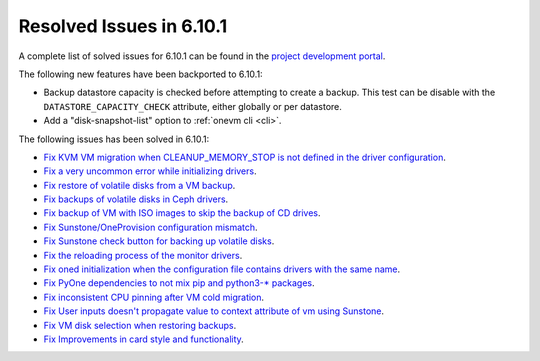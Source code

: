 .. _resolved_issues_6101:

Resolved Issues in 6.10.1
--------------------------------------------------------------------------------

A complete list of solved issues for 6.10.1 can be found in the `project development portal <https://github.com/OpenNebula/one/milestone/79?closed=1>`__.

The following new features have been backported to 6.10.1:

- Backup datastore capacity is checked before attempting to create a backup. This test can be disable with the ``DATASTORE_CAPACITY_CHECK`` attribute, either globally or per datastore.
- Add a "disk-snapshot-list" option to :ref:`onevm cli <cli>`.

The following issues has been solved in 6.10.1:

- `Fix KVM VM migration when CLEANUP_MEMORY_STOP is not defined in the driver configuration <https://github.com/OpenNebula/one/issues/6665>`__.
- `Fix a very uncommon error while initializing drivers <https://github.com/OpenNebula/one/issues/6694>`__.
- `Fix restore of volatile disks from a VM backup <https://github.com/OpenNebula/one/issues/6607>`__.
- `Fix backups of volatile disks in Ceph drivers <https://github.com/OpenNebula/one/issues/6505>`__.
- `Fix backup of VM with ISO images to skip the backup of CD drives <https://github.com/OpenNebula/one/issues/6578>`__.
- `Fix Sunstone/OneProvision configuration mismatch <https://github.com/OpenNebula/one/issues/6711>`__.
- `Fix Sunstone check button for backing up volatile disks <https://github.com/OpenNebula/one/issues/6532>`__.
- `Fix the reloading process of the monitor drivers <https://github.com/OpenNebula/one/issues/6687>`__.
- `Fix oned initialization when the configuration file contains drivers with the same name <https://github.com/OpenNebula/one/issues/5801>`__.
- `Fix PyOne dependencies to not mix pip and python3-* packages <https://github.com/OpenNebula/one/issues/6577>`__.
- `Fix inconsistent CPU pinning after VM cold migration <https://github.com/OpenNebula/one/issues/6596>`__.
- `Fix User inputs doesn't propagate value to context attribute of vm using Sunstone <https://github.com/OpenNebula/one/issues/6725>`__.
- `Fix VM disk selection when restoring backups <https://github.com/OpenNebula/one/issues/6739>`__.
- `Fix Improvements in card style and functionality <https://github.com/OpenNebula/one/issues/6718>`__.
